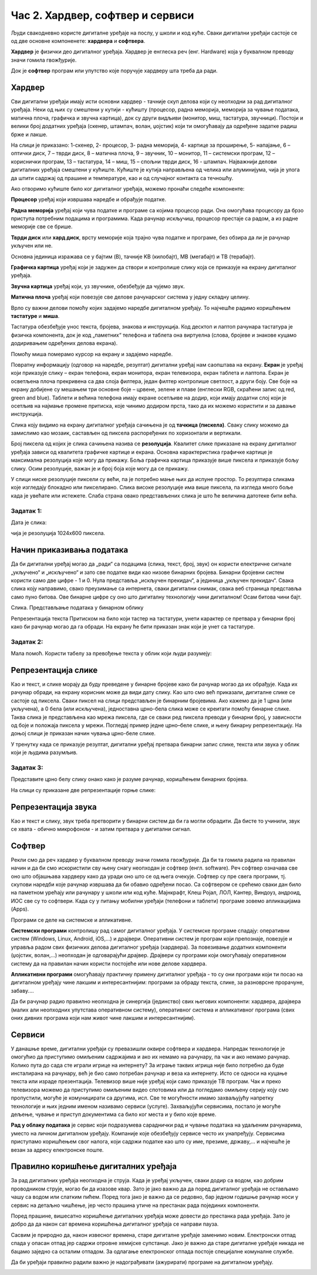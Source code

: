 Час 2. Хардвер, софтвер и сервиси
=================================

.. infonote::

 На овом часу ћемо говорити о:
    •	физичким деловима дигиталних уређаја (хардверу);
    •	програмима (софтверу) и услугама (сервисима);
    •	начину приказивања података;
    •	одржавању и правилној употреби дигиталних уређаја.

Људи свакодневно користе дигиталне уређаје на послу, у школи и код куће. 
Сваки дигитални уређаји састоје се од две основне компоненете: **хардвера** и **софтвера**. 

**Хардвер** је физички део дигиталног уређаја. Хардвер је енглеска реч (енг. Hardware) која у буквалном преводу значи гомила гвожђурије.

Док је **софтвер** програм или упутство које поручује хардверу шта треба да ради.

Хардвер
-------
Сви дигитални уређаји имају исти основни хардвер - тачније скуп делова који су неопходни за рад дигиталног уређаја. Неки од њих су смештени у кутији - кућишту (процесор, радна меморија, меморија за чување података, матична плоча, графичка и звучна картица), док су други видљиви (монитор, миш, тастатура, звучници). Постоји и велики број додатних уређаја (скенер, штампач, волан, џојстик) који ти омогућавају да одређене задатке радиш брже и лакше. 

.. image:: ../../_images/L2S1.png
    :width: 700px
    :align: center  

На слици је приказано: 1-скенер, 2- процесор, 3- радна меморија, 4- картице за проширење, 5- напајање, 6 – оптички диск, 7 – тврди диск, 8 – матична плоча, 9 – звучник, 10 – монитор, 11 – системски програм, 12 –кориснички програм, 13 – тастатура, 14 – миш, 15 – спољни тврди диск,  16 - штампач.
Најважнији делови дигиталних уређаја смештени у кућиште. Кућиште је кутија направљена од челика или алуминијума, чија је улога да штити садржај од прашине и температуре, као и од случајног контакта са течношћу. 

Ако отворимо кућиште било ког дигиталног уређаја, можемо пронаћи следеће компоненте:
  
.. image:: ../../_images/L2S2.png
    :width: 500px
    :align: center 


**Процесор** уређај који извршава наредбе и обрађује податке.

**Радна меморија** уређај који чува податке и програме са којима процесор ради. Она омогућава процесору да брзо приступа потребним подацима и програмима. Када рачунар искључиш, процесор престаје са радом, а из радне меморије све се брише.

**Тврди диск** или **хард диск**, врсту меморије која трајно чува податке и програме, без обзира да ли је рачунар укључен или не. 

Основна јединица изражава се у бајтим (B), тачније KB (килобајт), MB (мегабајт) и TB (терабајт). 

.. image:: ../../_images/L2S3.png
    :width: 700px
    :align: center


**Графичка картица** уређај који је задужен да створи и контролише слику која се приказује на екрану дигиталног уређаја.

**Звучна картица** уређај који, уз звучнике, обезбеђује да чујемо звук.

**Матична плоча** уређај који повезује све делове рачунарског система у једну складну целину.

Врло су важни делови помоћу којих задајемо наредбе дигиталном уређају. То најчешће радимо коришћењем **тастатуре** и **миша**. 

Тастатура обезбеђује унос текста, бројева, знакова и инструкција. Код десктоп и лаптоп рачунара тастатура је физичка компонента, док је код „паметних“ телефона и таблета она виртуелна (слова, бројеве и знакове куцамо додиривањем одређених делова екрана).

Помоћу миша померамо курсор на екрану и задајемо наредбе.

Повратну информацију (одговор на наредбе, резултат) дигитални уређај нам саопштава на екрану. **Екран** је уређај који приказује слику – екран телефона, екран монитора, екран телевизора, екран таблета и лаптопа. Екран је осветљена плоча прекривена са два слоја филтера, један филтер контролише светлост, а други боју. Све боје на екрану добијене су мешањем три основне боје – црвене, зелене и плаве (енглески RGB, скраћени запис од red, green and blue). 
Таблети и већина телефона имају екране осетљиве на додир, који имају додатни слој који је осетљив на најмање промене притиска, које чинимо додиром прста, тако да их можемо користити и за давање инструкција. 

Слика коју видимо на екрану дигиталног уређаја сачињена је од **тачкица (пискела)**. Сваку слику можемо да замислимо као мозаик, састављен од пиксела распоређених по хоризонтали и вертикали. 

Број пиксела од којих је слика сачињена назива се **резолуција**. Квалитет слике приказане на екрану дигиталног уређаја зависи од квалитета графичке картице и екрана. Основна карактеристика графичке картице је максимална резолуција које могу да прикажу. Боља графичка картица приказује више пиксела и приказује бољу слику. Осим резолуције, важан је и број боја које могу да се прикажу. 

У слици ниске резолуције пиксели су већи, па је потребно мање њих да испуне простор. То резултира сликама које изгледају блокадно или пикселирано. Слика високе резолуције има више пиксела, па изгледа много боље када је увећате или истежете. Слаба страна овако представљених слика је што ће величина датотеке бити већа.


Задатак 1:  
~~~~~~~~~~

Дата је слика:

.. image:: ../../_images/L2S4.jpg
    :width: 600px
    :align: center
 
чија је резолуција 1024x600 пиксела. 

.. fillintheblank:: L2P1

    Колико слика има тачкица по хоризонтали дигиталног уређаја? Унеси одговор. 

    Одговор: |blank|

    - :1024: Тачно
      :x: Одговор није тачан.

.. fillintheblank:: L2P2

    Колико слика има тачкица по вертикали дигиталног уређаја? Унеси одговор. 

    Одговор: |blank|

    - :600: Тачно
      :x: Одговор није тачан.

.. fillintheblank:: L2P3

    Колико је употребљено пиксела за приказивање ове слике? Унеси одговор. **Мала помоћ:** Подсети се како се израчунава површина правоугаоника. 

    Одговор: |blank|

    - :614400: Тачно
      :x: Одговор није тачан.


Начин приказивања података
--------------------------

Да би дигитални уређај могао да „ради“ са подацима (слика, текст, број, звук) он користи електричне сигнале „укључено“ и „искључено“ и зато све податке види као низове бинарних бројева. Бинарни бројевни систем користи само две цифре - 1 и 0. Нула представља „искључен прекидач“, а јединица „укључен прекидач“. Свака слика коју направимо, свако преузимање са интернета, сваки дигитални снимак, свака веб страница представља само пуно битова. Ове бинарне цифре су оно што дигиталну технологију чини дигиталном! Осам битова чини бајт.
 
Слика. Представљање података у бинарном облику 

Репрезентација текста
Притиском на било који тастер на тастатури, унети карактер се претвара у бинарни број како би рачунар могао да га обради. На екрану ће бити приказан знак који је унет са тастатуре.

Задатак 2:
~~~~~~~~~~

.. fillintheblank:: L2P4

    Пред тобом се налази решење 01010100 01110010 01100001 01110110 01100001 загонетке "Ја сам мала зелена, зечићу сам до рамена. Мене газе ноге босе, мене оштром косом косе." представљено у облику који рачунар разуме. Та реч је приказана преко бинарних бројева. 
    Унеси решење малим ћириличким писмом. 

    Одговор: |blank|

    - :трава: Тачно
      :x: Одговор није тачан.

Мала помоћ. Користи табелу за превођење текста у облик који људи разумеју:

.. image:: ../../_images/L2S6.png
    :width: 600px
    :align: center 

Репрезентација слике
--------------------

Као и текст, и слике морају да буду преведене у бинарне бројеве како би рачунар могао да их обрађује. Када их рачунар обради, на екрану корисник може да види дату слику. Као што смо већ приказали, дигиталне слике се састоје од пиксела. Сваки пиксел на слици представљен је бинарним бројевима. Ако кажемо да је 1 црна (или укључена), а 0 бела (или искључена), једноставна црно-бела слика може се креитати помоћу бинарне слике. Таква слика је представљена као мрежа пиксела, где се сваки ред пиксела преводи у бинарни број, у зависности од боје и положаја пиксела у мрежи. 
Погледај пример једне црно–беле слике, и њену бинарну репрезентацију. На доњој слици је приказан начин чувања црно-беле слике.

.. image:: ../../_images/L2S7.png
    :width: 600px
    :align: center 
 
У тренутку када се приказује резултат, дигитални уређај претвара бинарни запис слике, текста или звука у облик који је људима разумљив.

Задатак 3:
~~~~~~~~~~

Представите црно белу слику онако како је разуме рачунар, коришћењем бинарних бројева. 

.. image:: ../../_images/L2S9.png
    :width: 300px
    :align: center 

На слици су приказане две репрезентације горње слике:

.. image:: ../../_images/L2S15.png
    :width: 600px
    :align: center 

.. fillintheblank:: L2P5

    Унеси редни број слике која представља праву репрезентацију горње слике. 

    Одговор: |blank|

    - :1: Тачно
      :x: Одговор није тачан. 
  
Репрезентација звука
--------------------
Као и текст и слику, звук треба претворити у бинарни систем да би га могли обрадити. Да бисте то учинили, звук се хвата - обично микрофоном - и затим претвара у дигитални сигнал.

Софтвер
-------

Рекли смо да реч хардвер у буквалном преводу значи гомила гвожђурије. Да би та гомила радила на правилан начин и да би смо искористили сву њену снагу неопходан је софтвер (енгл. software). Реч софтвер означава све оно што објашњава хардверу како да уради оно што се од њега очекује. Софтвер су пре свега програми, тј. скупови наредби које рачунар извршава да би обавио одређени посао. Са софтвером се срећемо сваки дан било на паметном урећају или рачунару у школи или код куће. Мајнкрафт, Клеш Ројал, ЛОЛ, Кантер, Виндоуз, андроид, ИОС све су то софтвери. 
Када су у питању мобилни уређаји (телефони и таблети) програме зовемо апликацијама (Apps).

Програми се деле на системске и апликативне. 

**Системски програми** контролишу рад самог дигиталног уређаја. У системске програме спадају: оперативни систем (Windows, Linux, Android, iOS,...) и драјвери. Оперативни систем је програм који препознаје, повезује и управља радом свих физичких делова дигиталног уређаја (хардвера). За повезивање додатних компоненти (џојстик, волан,...) неопходан је одговарајући драјвер. Драјвери су програми који омогућавају оперативном систему да на правилан начин користи постојеће или нове делове хардвера. 

**Апликативни програми** омогућавају практичну примену дигиталног уређаја - то су они програми који ти посао на дигиталном уређају чине лакшим и интересантнијим: програми за обраду текста, слике, за разноврсне прорачуне,  забаву....

Да би рачунар радио правилно неопходна је синергија (јединство) свих његових компоненти: хардвера, драјвера (малих али неопходних упутстава оперативном систему), оперативног система и апликативног програма (свих оних дивних програма који нам живот чине лакшим и интересантнијим).

Сервиси
-------

У данашње време, дигитални уређаји су превазишли оквире софтвера и хардвера. 
Напредак технологије је омогућио да приступимо омиљеним садржајима и ако их немамо на рачунару, па чак и ако немамо рачунар. Колико пута до сада сте играли игрице на интернету? За играње таквих игрица није било потребно да буде инсталирана на рачунару, већ је био само потребан рачунар и веза ка интернету. Исто се односи на куцање текста или израде презентација. Телевизор више није уређај који само приказује ТВ програм. Чак и преко телевизора можемо да приступимо омиљеним видео спотовима или да погледамо омиљену серију коју смо пропустили, могуће је комуницирати са другима, исл. Све те могућности имамо захваљујућу напретку технологије и њих једним именом називамо сервиси (услуге).
Захваљујући сервисима, постало је могуће дељење, чување и приступ документима са било ког места и у било које време. 

**Рад у облаку података** је сервис који подразумева сараднички рад и чување података на удаљеним рачунарима, уместо на личном дигиталном уређају. 
Компаније које обезбеђују сервисе често их унапређују. Сервисима приступамо коришћењем свог налога, који садржи податке као што су име, презиме, државу,... и најчешће је везан за адресу електронске поште.
 
Правилно коришћење дигиталних уређаја
-------------------------------------

За рад дигиталних уређаја неопходна је струја. Када је уређај укључен, сваки додир са водом, као добрим проводником струје, могао би да изазове квар. Зато је јако важно да да поред дигиталног уређаја не остављамо чашу са водом или слатким пићем. Поред тога јако је важно да се редовно, бар једном годишње рачунар носи у сервис на детаљно чишћење, јер често прашина утиче на престанак рада појединих компоненти.

Поред прашине, вишесатно коришћење дигиталних уређаја може довести до престанка рада уређаја. Зато је добро да да након сат времена коришћења дигиталног уређаја се направи пауза. 

Сасвим је природно да, након извесног времена, старе дигиталне уређаје заменимо новим. Електронски отпад спада у опасан отпад јер садржи отровне хемијске супстанце. Јако је важно да старе дигиталне уређаје никада не бацамо заједно са осталим отпадом. За одлагање електронског отпада постоје специјалне комуналне службе.

Да би уређаји правилно радили важно је надограђивати (ажурирати) програме на дигиталном уређају.

.. infonote::

 **Шта смо научили?**
    •	да хардвер представља физичке делове (компоненте) рачунара или дигиталних уређаја;
    •	да софтвер објашњава хардверу како да уради оно што се од њега очекује;
    •	да је оперативни систем програм који препознаје, повезује и управља радом свих физичких делова дигиталног уређаја;
    •	да је драјвер програм који објашњава оперативном систему како да на правилан начин користи неки од постојећих или нови део хардвера;
    •	да интернет представља скуп умрежених рачунара;
    •	да сервиси представљају скуп услуга на интернету, помоћу којих је могуће чување и приступ документима са било ког места и у било које време;
    •	да је рачунарски облак сервис који подразумева смештање твојих података и информација на удаљене рачунаре, уместо на сопствене дигиталне уређаје.

.. image:: ../../_images/L2S8.png
    :width: 800px
    :align: center

